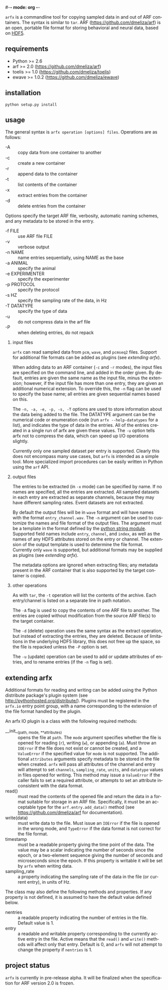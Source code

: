 #-*- mode: org -*-
#+AUTHOR:    Dan Meliza
#+EMAIL:     dan@meliza.org
#+DATE: [2013-02-08 Fri]
#+TEXT: Version 2.0.0
#+LANGUAGE:   en
#+OPTIONS: ^:nil H:2
#+STYLE:    <link rel="stylesheet" href="org.css" type="text/css" />

=arfx= is a commandline tool for copying sampled data in and out of ARF
containers. The syntax is similar to =tar=. ARF (https://github.com/dmeliza/arf)
is an open, portable file format for storing behavioral and neural data, based
on [[http://www.hdfgroup.org/HDF5][HDF5]].

** requirements

+ Python >= 2.6
+ arf >= 2.0 (https://github.com/dmeliza/arf)
+ toelis >= 1.0 (https://github.com/dmeliza/toelis)
+ ewave >= 1.0.2 (https://github.com/dmeliza/ewave)

** installation

: python setup.py install

** usage

The general syntax is =arfx operation [options] files=. Operations are as
follows:

+ -A :: copy data from one container to another
+ -c :: create a new container
+ -r :: append data to the container
+ -t :: list contents of the container
+ -x :: extract entries from the container
+ -d :: delete entries from the container

Options specify the target ARF file, verbosity, automatic naming schemes, and
any metadata to be stored in the entry.

+ -f FILE :: use ARF file FILE
+ -v :: verbose output
+ -n NAME :: name entries sequentially, using NAME as the base
+ -a ANIMAL :: specify the animal
+ -e EXPERIMENTER :: specify the experimenter
+ -p PROTOCOL :: specify the protocol
+ -s HZ :: specify the sampling rate of the data, in Hz
+ -T DATATYPE :: specify the type of data
+ -u :: do not compress data in the arf file
+ -P :: when deleting entries, do not repack

*** input files

=arfx= can read sampled data from =pcm=, =wave=, and =pcmseq2= files. Support
for additional file formats can be added as plugins (see [[extending arfx]]).

When adding data to an ARF container (=-c= and =-r= modes), the input files are
specified on the command line, and added in the order given. By default, entries
are given the same name as the input file, minus the extension; however, if the
input file has more than one entry, they are given an additional numerical
extension. To override this, the =-n= flag can be used to specify the base name;
all entries are given sequential names based on this.

The =-n, -a, -e, -p, -s, -T= options are used to store information about the
data being added to the file. The DATATYPE argument can be the numerical code or
enumeration code (run =arfx --help-datatypes= for a list), and indicates the
type of data in the entries. All of the entries created in a single run of arfx
are given these values. The =-u= option tells arfx not to compress the data,
which can speed up I/O operations slightly.

Currently only one sampled dataset per entry is supported. Clearly this does not
encompass many use cases, but =arfx= is intended as a simple tool. More
specialized import procedures can be easily written in Python using the =arf=
API.

*** output files

The entries to be extracted (in =-x= mode) can be specified by name. If no names
are specified, all the entries are extracted. All sampled datasets in each entry
are extracted as separate channels, because they may have different sampling
rates.  Event datasets are not extracted.

By default the output files will be in =wave= format and will have names with
the format =entry_channel.wav=. The =-n= argument can be used to customize the
names and file format of the output files. The argument must be a template in
the format defined by the [[http://docs.python.org/library/string.html#format-specification-mini-language][python string module]]. Supported field names include
=entry=, =channel=, and =index=, as well as the names of any HDF5 attributes
stored on the entry or channel.  The extension of the output template is used
to determine the file format.  Currently only =wave= is supported, but
additional formats may be supplied as plugins (see [[extending arfx]]).

The metadata options are ignored when extracting files; any metadata present in
the ARF container that is also supported by the target container is copied.

*** other operations

As with =tar=, the =-t= operation will list the contents of the
archive. Each entry/channel is listed on a separate line in path notation.

The =-A= flag is used to copy the contents of one ARF file to another. The
entries are copied without modification from the source ARF file(s) to the
target container.

The =-d= (delete) operation uses the same syntax as the extract operation, but
instead of extracting the entries, they are deleted. Because of limitations in
the underlying HDF5 library, this does not free up the space, so the file is
repacked unless the =-P= option is set.

The =-u= (update) operation can be used to add or update attributes of entries,
and to rename entries (if the =-n= flag is set).

** extending arfx

Additional formats for reading and writing can be added using the Python
distribute package's plugin system (see http://pythonhosted.org/distribute/).
Plugins must be registered in the =arfx.io= entry point group, with a name
corresponding to the extension of the file format handled by the plugin.

An arfx IO plugin is a class with the following required methods:

+ __init__(path, mode, **attributes) :: opens the file at =path=. The =mode=
     argument specifies whether the file is opened for reading (=r=), writing
     (=w=), or appending (=a=). Must throw an =IOError= if the file does not
     exist or cannot be created, and a =ValueError= if the specified value for
     =mode= is not supported. The additional =attributes= arguments specify
     metadata to be stored in the file when created. =arfx= will pass all
     attributes of the channel and entry
     will attempt to set =channels=, =sampling_rate=, =units=, and =datatype=
     values in files opened for writing. This method may issue a =ValueError= if
     the caller fails to set a required attribute, or attempts to set an
     attribute inconsistent with the data format.
+ read() :: must read the contents of the opened file and return the data in a
            format suitable for storage in an ARF file. Specifically, it must
            be an acceptable type for the =arf.entry.add_data()= method (see
            https://github.com/dmeliza/arf for documentation).
+ write(data) :: must write data to the file. Must issue an =IOError= if the
                 file is opened in the wrong mode, and =TypeError= if the data
                 format is not correct for the file format.
+ timestamp :: must be a readable property giving the time point of the data.
               The value may be a scalar indicating the number of seconds since
               the epoch, or a two-element sequence giving the number of
               seconds and microseconds since the epoch.  If this property is
               writable it will be set by =arfx= when writing data.
+ sampling_rate :: a property indicating the sampling rate of the data in the
                   file (or current entry), in units of Hz.

The class may also define the following methods and properties. If any property
is not defined, it is assumed to have the default value defined below.

+ nentries :: a readable property indicating the number of entries in the file.
              Default value is 1.
+ entry :: a readable and writable property corresponding to the currently
           active entry in the file.  Active means that the =read()= and
           =write()= methods will affect only that entry.  Default is 0, and
           =arfx= will not attempt to change the property if =nentries= is 1.

** project status

=arfx= is currently in pre-release alpha. It will be finalized when the
specification for ARF version 2.0 is frozen.
